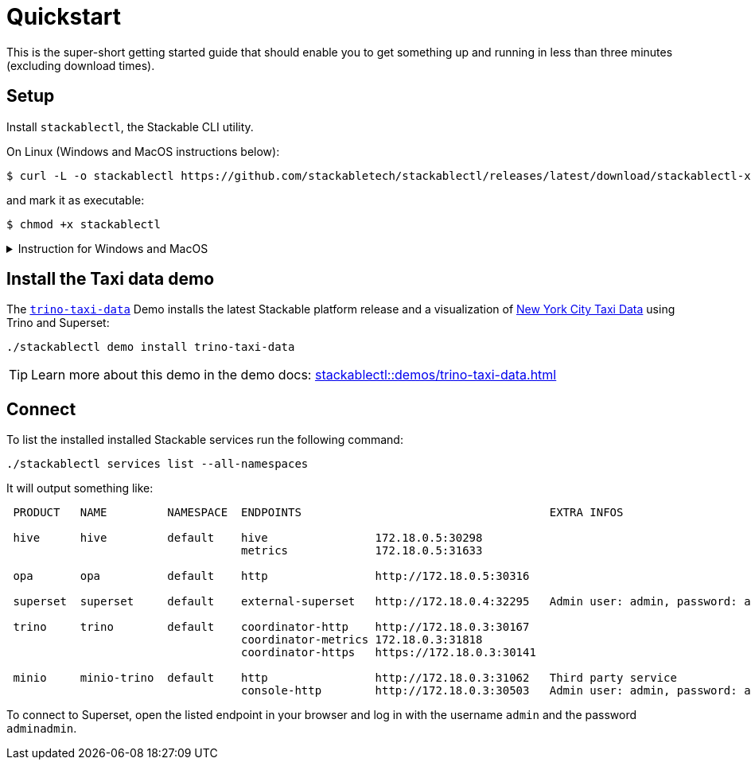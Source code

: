 = Quickstart

This is the super-short getting started guide that should enable you to get something up and running in less than three minutes (excluding download times).

== Setup

Install `stackablectl`, the Stackable CLI utility.

On Linux (Windows and MacOS instructions below):

[source,console]
----
$ curl -L -o stackablectl https://github.com/stackabletech/stackablectl/releases/latest/download/stackablectl-x86_64-unknown-linux-gnu
----

and mark it as executable:

[source,console]
----
$ chmod +x stackablectl
----

.Instruction for Windows and MacOS
[%collapsible]
====
Download `stackablectl-x86_64-pc-windows-gnu.exe` (for Windows) or `stackablectl-x86_64-apple-darwin` (Mac OS Intel) or `stackablectl-aarch64-apple-darwin` (MacOS ARM) from the https://github.com/stackabletech/stackablectl/releases/latest[latest release] and save it as `stackablectl`.

For windows, you can simply execute it. For MacOS mark it as executable:

[source,console]
----
$ chmod +x stackablectl
----

If you want to execute it from anywhere in your system, you need to add it to the system `PATH`.

NOTE: If macOS denies the execution of stackablectl go to `Settings` -> `Security & Privacy` -> `General`. Here you will see a pop up asking if you want to allow access for `stackablectl`. You must allow access.
====

== Install the Taxi data demo

The xref:stackablectl:demos/trino-taxi-data.adoc[`trino-taxi-data`] Demo installs the latest Stackable platform release and a visualization of https://www.nyc.gov/site/tlc/about/tlc-trip-record-data.page[New York City Taxi Data] using Trino and Superset:

[source,console]
----
./stackablectl demo install trino-taxi-data
----

TIP: Learn more about this demo in the demo docs: xref:stackablectl::demos/trino-taxi-data.adoc[]

== Connect

To list the installed installed Stackable services run the following command:

[source,console]
----
./stackablectl services list --all-namespaces
----

It will output something like:

[source]
----
 PRODUCT   NAME         NAMESPACE  ENDPOINTS                                     EXTRA INFOS                          
                                                                                                                      
 hive      hive         default    hive                172.18.0.5:30298                                               
                                   metrics             172.18.0.5:31633                                               
                                                                                                                      
 opa       opa          default    http                http://172.18.0.5:30316                                        
                                                                                                                      
 superset  superset     default    external-superset   http://172.18.0.4:32295   Admin user: admin, password: adminadmin   
                                                                                                                      
 trino     trino        default    coordinator-http    http://172.18.0.3:30167                                        
                                   coordinator-metrics 172.18.0.3:31818                                               
                                   coordinator-https   https://172.18.0.3:30141                                       
                                                                                                                      
 minio     minio-trino  default    http                http://172.18.0.3:31062   Third party service                  
                                   console-http        http://172.18.0.3:30503   Admin user: admin, password: adminadmin
----

To connect to Superset, open the listed endpoint in your browser and log in with the username `admin` and the password `adminadmin`.
